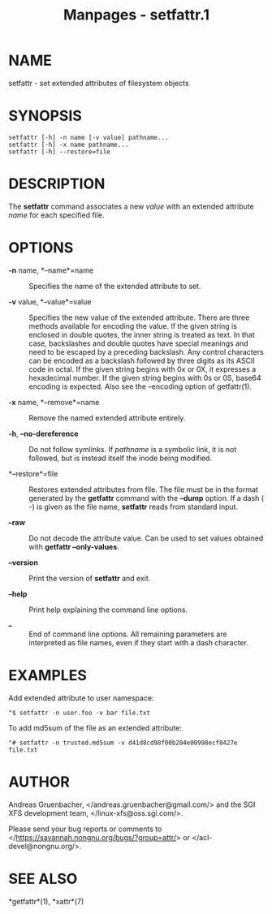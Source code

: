 #+TITLE: Manpages - setfattr.1
* NAME
setfattr - set extended attributes of filesystem objects

* SYNOPSIS
#+begin_example
setfattr [-h] -n name [-v value] pathname...
setfattr [-h] -x name pathname...
setfattr [-h] --restore=file
#+end_example

* DESCRIPTION
The *setfattr* command associates a new /value/ with an extended
attribute /name/ for each specified file.

* OPTIONS
- *-n* name, *--name*=name :: Specifies the name of the extended
  attribute to set.

- *-v* value, *--value*=value :: Specifies the new value of the extended
  attribute. There are three methods available for encoding the value.
  If the given string is enclosed in double quotes, the inner string is
  treated as text. In that case, backslashes and double quotes have
  special meanings and need to be escaped by a preceding backslash. Any
  control characters can be encoded as a backslash followed by three
  digits as its ASCII code in octal. If the given string begins with 0x
  or 0X, it expresses a hexadecimal number. If the given string begins
  with 0s or 0S, base64 encoding is expected. Also see the --encoding
  option of getfattr(1).

- *-x* name, *--remove*=name :: Remove the named extended attribute
  entirely.

- *-h*, *--no-dereference* :: Do not follow symlinks. If /pathname/ is a
  symbolic link, it is not followed, but is instead itself the inode
  being modified.

- *--restore*=file :: Restores extended attributes from file. The file
  must be in the format generated by the *getfattr* command with the
  *--dump* option. If a dash ( /-/) is given as the file name,
  *setfattr* reads from standard input.

- *--raw* :: Do not decode the attribute value. Can be used to set
  values obtained with *getfattr --only-values*.

- *--version* :: Print the version of *setfattr* and exit.

- *--help* :: Print help explaining the command line options.

- *--* :: End of command line options. All remaining parameters are
  interpreted as file names, even if they start with a dash character.

* EXAMPLES
Add extended attribute to user namespace:

#+begin_example
"$ setfattr -n user.foo -v bar file.txt
#+end_example

To add md5sum of the file as an extended attribute:

#+begin_example
"# setfattr -n trusted.md5sum -v d41d8cd98f00b204e00998ecf8427e file.txt
#+end_example

* AUTHOR
Andreas Gruenbacher, </andreas.gruenbacher@gmail.com/> and the SGI XFS
development team, </linux-xfs@oss.sgi.com/>.

Please send your bug reports or comments to
</https://savannah.nongnu.org/bugs/?group=attr/> or
</acl-devel@nongnu.org/>.

* SEE ALSO
*getfattr*(1), *xattr*(7)
